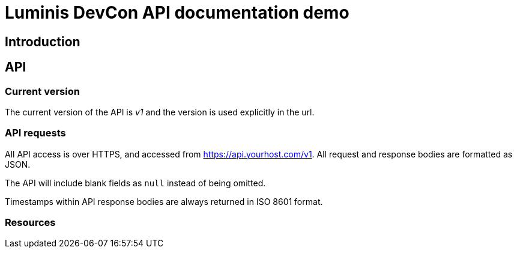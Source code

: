 = Luminis DevCon API documentation demo

== Introduction


== API

=== Current version

The current version of the API is _v1_ and the version is used explicitly in the url.


=== API requests

All API access is over HTTPS, and accessed from link:https://api.yourhost.com/v1[]. All request and response bodies are formatted as JSON.

The API will include blank fields as `null` instead of being omitted.

Timestamps within API response bodies are always returned in ISO 8601 format.

=== Resources

//[[resources-planets-get]]
//==== Listing Planets
//A `GET` request will list all Planets.
//
//[[resources-planets-request-example]]
//===== Example request
//include::{snippets}/planets/get/curl-request.adoc[]
//
//[[resources-filtertools-response-example]]
//===== Example response
//include::{snippets}/planets/get/http-response.adoc[]
//
//[[resources-filtertools-response-structure]]
//===== Response fields
//include::{snippets}/planets/get/response-fields.adoc[]
